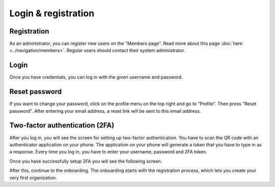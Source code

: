 Login & registration
====================

Registration
------------

As an administrator, you can register new users on the "Members page". Read more about this page :doc:`here <../navigation/members>`.
Regular users should contact their system administrator.


Login
-----

Once you have credentials, you can log in with the given username and password.


Reset password
--------------

If you want to change your password, click on the profile menu on the top right and go to "Profile".
Then press "Reset password". After entering your email address, a reset link will be sent to this email address.


Two-factor authentication (2FA)
-------------------------------

After you log in, you will see the screen for setting up two-factor authentication. You have to scan the QR code with an authenticator application on your phone. The application on your phone will generate a token that you have to type in as a response. Every time you log in, you have to enter your username, password and 2FA token.


.. image:: img/00-onboarding-qr-code.png
  :alt: Setting up two-factor authentication.

Once you have successfully setup 2FA you will see the following screen.

.. image:: img/00-onboarding-qr-success.png
  :alt: Successful setup of two-factor authentication.

After this, continue to the onboarding. The onboarding starts with the registration process, which lets you create your very first organization.
